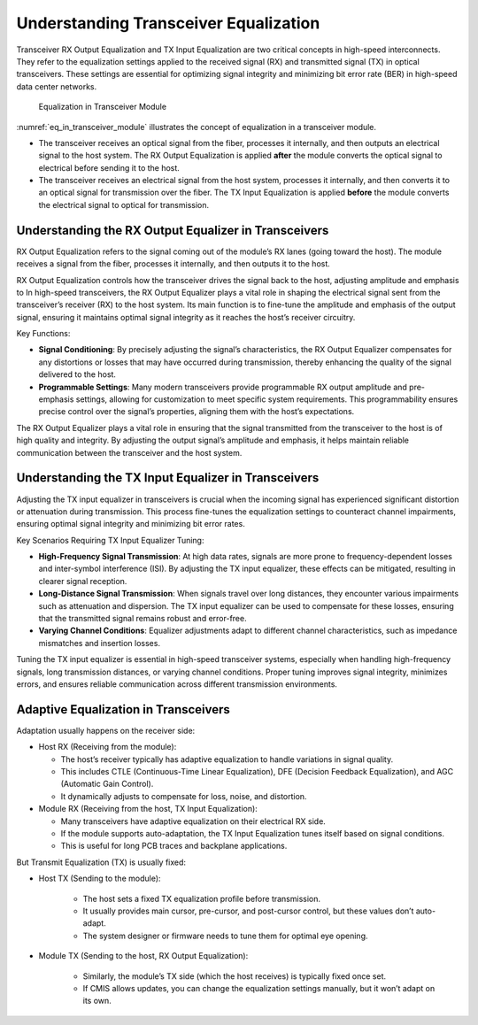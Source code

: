 Understanding Transceiver Equalization
======================================

Transceiver RX Output Equalization and TX Input Equalization are two critical concepts in high-speed interconnects. They refer to the equalization settings applied to the received signal (RX) and transmitted signal (TX) in optical transceivers. These settings are essential for optimizing signal integrity and minimizing bit error rate (BER) in high-speed data center networks.

.. _eq_in_transceiver_module:

.. figure:: images/eq_in_transceiver_module.png

    Equalization in Transceiver Module

:numref:`eq_in_transceiver_module` illustrates the concept of equalization in a transceiver module.

* The transceiver receives an optical signal from the fiber, processes it internally, and then outputs an electrical signal to the host system. The RX Output Equalization is applied **after** the module converts the optical signal to electrical before sending it to the host.
* The transceiver receives an electrical signal from the host system, processes it internally, and then converts it to an optical signal for transmission over the fiber. The TX Input Equalization is applied **before** the module converts the electrical signal to optical for transmission.

Understanding the RX Output Equalizer in Transceivers
------------------------------------------------------

RX Output Equalization refers to the signal coming out of the module’s RX lanes (going toward the host). The module receives a signal from the fiber, processes it internally, and then outputs it to the host.

RX Output Equalization controls how the transceiver drives the signal back to the host, adjusting amplitude and emphasis to In high-speed transceivers, the RX Output Equalizer plays a vital role in shaping the electrical signal sent from the transceiver’s receiver (RX) to the host system. Its main function is to fine-tune the amplitude and emphasis of the output signal, ensuring it maintains optimal signal integrity as it reaches the host’s receiver circuitry.

Key Functions:

* **Signal Conditioning**: By precisely adjusting the signal’s characteristics, the RX Output Equalizer compensates for any distortions or losses that may have occurred during transmission, thereby enhancing the quality of the signal delivered to the host.
* **Programmable Settings**: Many modern transceivers provide programmable RX output amplitude and pre-emphasis settings, allowing for customization to meet specific system requirements. This programmability ensures precise control over the signal’s properties, aligning them with the host’s expectations.

The RX Output Equalizer plays a vital role in ensuring that the signal transmitted from the transceiver to the host is of high quality and integrity. By adjusting the output signal’s amplitude and emphasis, it helps maintain reliable communication between the transceiver and the host system.


Understanding the TX Input Equalizer in Transceivers
------------------------------------------------------

Adjusting the TX input equalizer in transceivers is crucial when the incoming signal has experienced significant distortion or attenuation during transmission. This process fine-tunes the equalization settings to counteract channel impairments, ensuring optimal signal integrity and minimizing bit error rates.

Key Scenarios Requiring TX Input Equalizer Tuning:

* **High-Frequency Signal Transmission**: At high data rates, signals are more prone to frequency-dependent losses and inter-symbol interference (ISI). By adjusting the TX input equalizer, these effects can be mitigated, resulting in clearer signal reception.
* **Long-Distance Signal Transmission**: When signals travel over long distances, they encounter various impairments such as attenuation and dispersion. The TX input equalizer can be used to compensate for these losses, ensuring that the transmitted signal remains robust and error-free.
* **Varying Channel Conditions**: Equalizer adjustments adapt to different channel characteristics, such as impedance mismatches and insertion losses.

Tuning the TX input equalizer is essential in high-speed transceiver systems, especially when handling high-frequency signals, long transmission distances, or varying channel conditions. Proper tuning improves signal integrity, minimizes errors, and ensures reliable communication across different transmission environments.


Adaptive Equalization in Transceivers
-------------------------------------------

Adaptation usually happens on the receiver side:

* Host RX (Receiving from the module):

  * The host’s receiver typically has adaptive equalization to handle variations in signal quality.
  * This includes CTLE (Continuous-Time Linear Equalization), DFE (Decision Feedback Equalization), and AGC (Automatic Gain Control).
  * It dynamically adjusts to compensate for loss, noise, and distortion.

* Module RX (Receiving from the host, TX Input Equalization):

  * Many transceivers have adaptive equalization on their electrical RX side.
  * If the module supports auto-adaptation, the TX Input Equalization tunes itself based on signal conditions.
  * This is useful for long PCB traces and backplane applications.

But Transmit Equalization (TX) is usually fixed:

* Host TX (Sending to the module):

    * The host sets a fixed TX equalization profile before transmission.
    * It usually provides main cursor, pre-cursor, and post-cursor control, but these values don’t auto-adapt.
    * The system designer or firmware needs to tune them for optimal eye opening.

* Module TX (Sending to the host, RX Output Equalization):

    * Similarly, the module’s TX side (which the host receives) is typically fixed once set.
    * If CMIS allows updates, you can change the equalization settings manually, but it won’t adapt on its own.